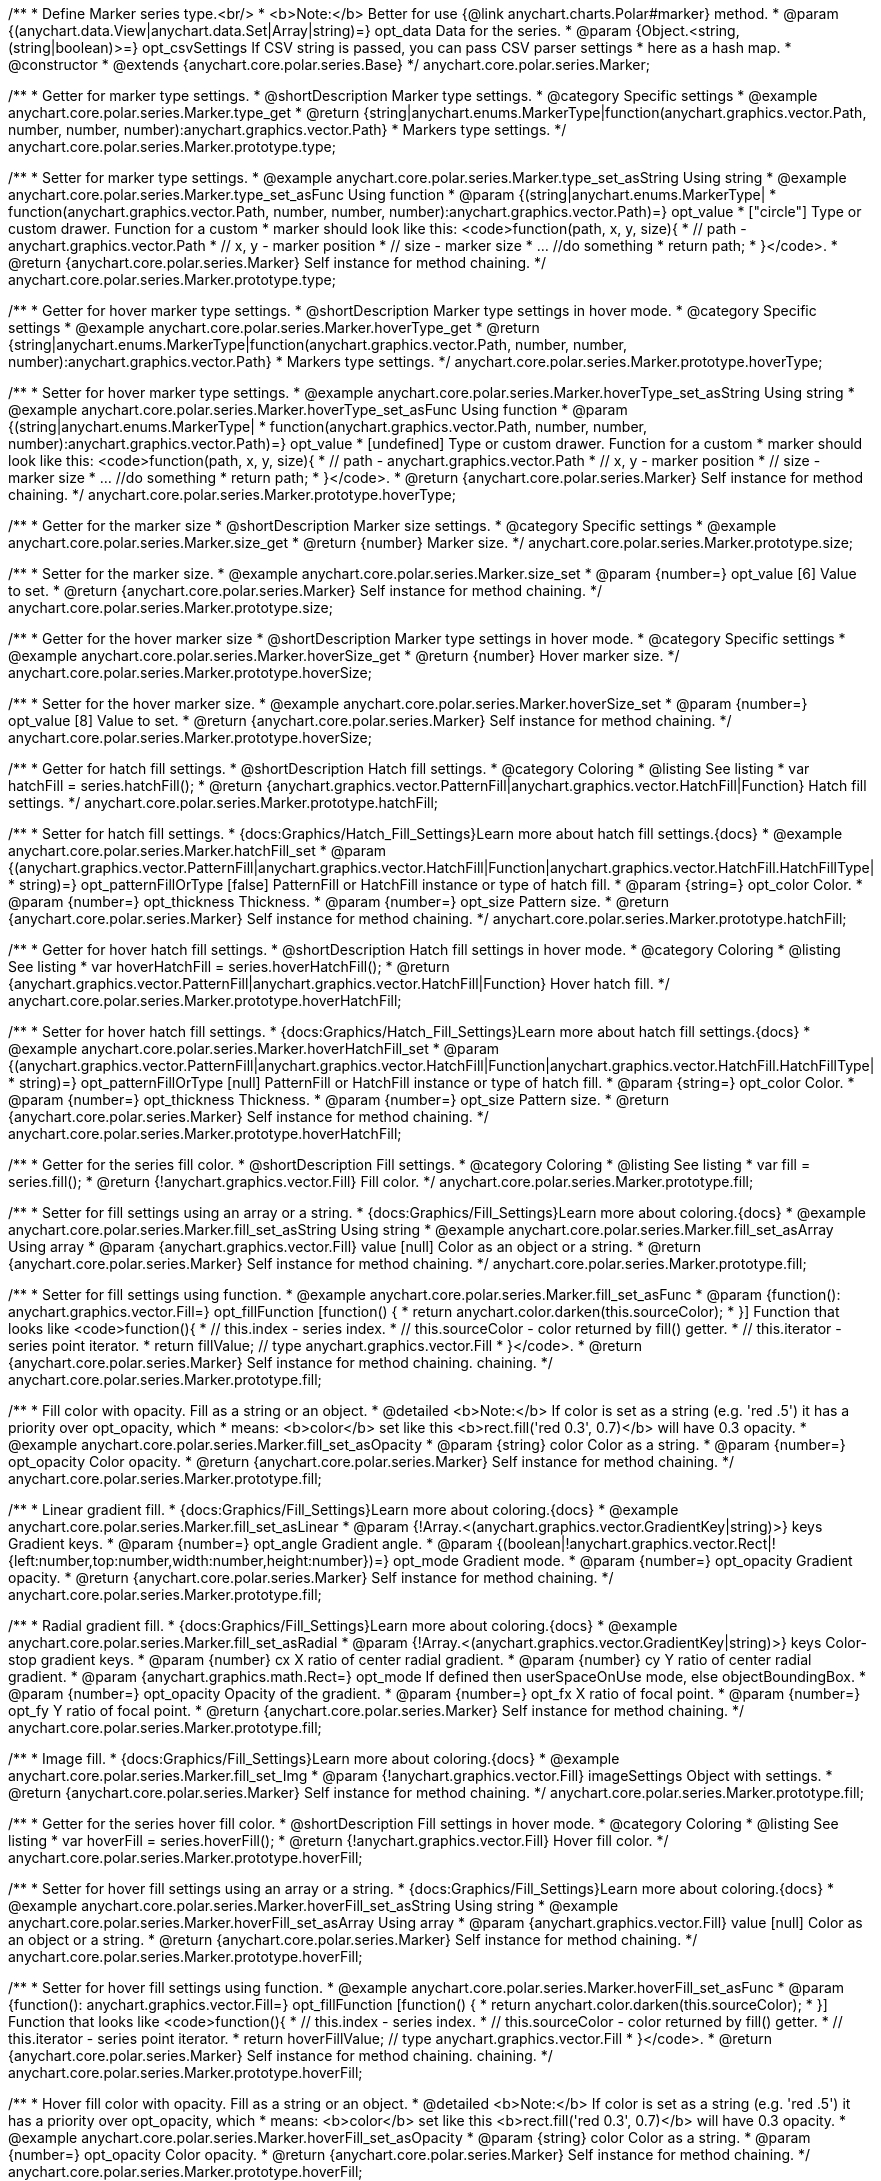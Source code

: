/**
 * Define Marker series type.<br/>
 * <b>Note:</b> Better for use {@link anychart.charts.Polar#marker} method.
 * @param {(anychart.data.View|anychart.data.Set|Array|string)=} opt_data Data for the series.
 * @param {Object.<string, (string|boolean)>=} opt_csvSettings If CSV string is passed, you can pass CSV parser settings
 *    here as a hash map.
 * @constructor
 * @extends {anychart.core.polar.series.Base}
 */
anychart.core.polar.series.Marker;


//----------------------------------------------------------------------------------------------------------------------
//
//  anychart.core.polar.series.Marker.prototype.type
//
//----------------------------------------------------------------------------------------------------------------------

/**
 * Getter for marker type settings.
 * @shortDescription Marker type settings.
 * @category Specific settings
 * @example anychart.core.polar.series.Marker.type_get
 * @return {string|anychart.enums.MarkerType|function(anychart.graphics.vector.Path, number, number, number):anychart.graphics.vector.Path}
 * Markers type settings.
 */
anychart.core.polar.series.Marker.prototype.type;

/**
 * Setter for marker type settings.
 * @example anychart.core.polar.series.Marker.type_set_asString Using string
 * @example anychart.core.polar.series.Marker.type_set_asFunc Using function
 * @param {(string|anychart.enums.MarkerType|
 *  function(anychart.graphics.vector.Path, number, number, number):anychart.graphics.vector.Path)=} opt_value
 *  ["circle"] Type or custom drawer. Function for a custom
 *  marker should look like this: <code>function(path, x, y, size){
 *    // path - anychart.graphics.vector.Path
 *    // x, y - marker position
 *    // size - marker size
 *    ... //do something
 *    return path;
 *  }</code>.
 * @return {anychart.core.polar.series.Marker} Self instance for method chaining.
 */
anychart.core.polar.series.Marker.prototype.type;


//----------------------------------------------------------------------------------------------------------------------
//
//  anychart.core.polar.series.Marker.prototype.hoverType
//
//----------------------------------------------------------------------------------------------------------------------

/**
 * Getter for hover marker type settings.
 * @shortDescription Marker type settings in hover mode.
 * @category Specific settings
 * @example anychart.core.polar.series.Marker.hoverType_get
 * @return {string|anychart.enums.MarkerType|function(anychart.graphics.vector.Path, number, number, number):anychart.graphics.vector.Path}
 *  Markers type settings.
 */
anychart.core.polar.series.Marker.prototype.hoverType;

/**
 * Setter for hover marker type settings.
 * @example anychart.core.polar.series.Marker.hoverType_set_asString Using string
 * @example anychart.core.polar.series.Marker.hoverType_set_asFunc Using function
 * @param {(string|anychart.enums.MarkerType|
 *  function(anychart.graphics.vector.Path, number, number, number):anychart.graphics.vector.Path)=} opt_value
 *  [undefined] Type or custom drawer. Function for a custom
 *  marker should look like this: <code>function(path, x, y, size){
 *    // path - anychart.graphics.vector.Path
 *    // x, y - marker position
 *    // size - marker size
 *    ... //do something
 *    return path;
 *  }</code>.
 * @return {anychart.core.polar.series.Marker} Self instance for method chaining.
 */
anychart.core.polar.series.Marker.prototype.hoverType;


//----------------------------------------------------------------------------------------------------------------------
//
//  anychart.core.polar.series.Marker.prototype.size
//
//----------------------------------------------------------------------------------------------------------------------

/**
 * Getter for the marker size
 * @shortDescription Marker size settings.
 * @category Specific settings
 * @example anychart.core.polar.series.Marker.size_get
 * @return {number} Marker size.
 */
anychart.core.polar.series.Marker.prototype.size;

/**
 * Setter for the marker size.
 * @example anychart.core.polar.series.Marker.size_set
 * @param {number=} opt_value [6] Value to set.
 * @return {anychart.core.polar.series.Marker} Self instance for method chaining.
 */
anychart.core.polar.series.Marker.prototype.size;


//----------------------------------------------------------------------------------------------------------------------
//
//  anychart.core.polar.series.Marker.prototype.hoverSize
//
//----------------------------------------------------------------------------------------------------------------------

/**
 * Getter for the hover marker size
 * @shortDescription Marker type settings in hover mode.
 * @category Specific settings
 * @example anychart.core.polar.series.Marker.hoverSize_get
 * @return {number} Hover marker size.
 */
anychart.core.polar.series.Marker.prototype.hoverSize;

/**
 * Setter for the hover marker size.
 * @example anychart.core.polar.series.Marker.hoverSize_set
 * @param {number=} opt_value [8] Value to set.
 * @return {anychart.core.polar.series.Marker} Self instance for method chaining.
 */
anychart.core.polar.series.Marker.prototype.hoverSize;


//----------------------------------------------------------------------------------------------------------------------
//
//  anychart.core.polar.series.Marker.prototype.hatchFill
//
//----------------------------------------------------------------------------------------------------------------------

/**
 * Getter for hatch fill settings.
 * @shortDescription Hatch fill settings.
 * @category Coloring
 * @listing See listing
 * var hatchFill = series.hatchFill();
 * @return {anychart.graphics.vector.PatternFill|anychart.graphics.vector.HatchFill|Function} Hatch fill settings.
 */
anychart.core.polar.series.Marker.prototype.hatchFill;

/**
 * Setter for hatch fill settings.
 * {docs:Graphics/Hatch_Fill_Settings}Learn more about hatch fill settings.{docs}
 * @example anychart.core.polar.series.Marker.hatchFill_set
 * @param {(anychart.graphics.vector.PatternFill|anychart.graphics.vector.HatchFill|Function|anychart.graphics.vector.HatchFill.HatchFillType|
 * string)=} opt_patternFillOrType [false] PatternFill or HatchFill instance or type of hatch fill.
 * @param {string=} opt_color Color.
 * @param {number=} opt_thickness Thickness.
 * @param {number=} opt_size Pattern size.
 * @return {anychart.core.polar.series.Marker} Self instance for method chaining.
 */
anychart.core.polar.series.Marker.prototype.hatchFill;


//----------------------------------------------------------------------------------------------------------------------
//
//  anychart.core.polar.series.Marker.prototype.hoverHatchFill
//
//----------------------------------------------------------------------------------------------------------------------

/**
 * Getter for hover hatch fill settings.
 * @shortDescription Hatch fill settings in hover mode.
 * @category Coloring
 * @listing See listing
 * var hoverHatchFill = series.hoverHatchFill();
 * @return {anychart.graphics.vector.PatternFill|anychart.graphics.vector.HatchFill|Function} Hover hatch fill.
 */
anychart.core.polar.series.Marker.prototype.hoverHatchFill;

/**
 * Setter for hover hatch fill settings.
 * {docs:Graphics/Hatch_Fill_Settings}Learn more about hatch fill settings.{docs}
 * @example anychart.core.polar.series.Marker.hoverHatchFill_set
 * @param {(anychart.graphics.vector.PatternFill|anychart.graphics.vector.HatchFill|Function|anychart.graphics.vector.HatchFill.HatchFillType|
 * string)=} opt_patternFillOrType [null] PatternFill or HatchFill instance or type of hatch fill.
 * @param {string=} opt_color Color.
 * @param {number=} opt_thickness Thickness.
 * @param {number=} opt_size Pattern size.
 * @return {anychart.core.polar.series.Marker} Self instance for method chaining.
 */
anychart.core.polar.series.Marker.prototype.hoverHatchFill;


//----------------------------------------------------------------------------------------------------------------------
//
//  anychart.core.polar.series.Marker.prototype.fill
//
//----------------------------------------------------------------------------------------------------------------------

/**
 * Getter for the series fill color.
 * @shortDescription Fill settings.
 * @category Coloring
 * @listing See listing
 * var fill = series.fill();
 * @return {!anychart.graphics.vector.Fill} Fill color.
 */
anychart.core.polar.series.Marker.prototype.fill;

/**
 * Setter for fill settings using an array or a string.
 * {docs:Graphics/Fill_Settings}Learn more about coloring.{docs}
 * @example anychart.core.polar.series.Marker.fill_set_asString Using string
 * @example anychart.core.polar.series.Marker.fill_set_asArray Using array
 * @param {anychart.graphics.vector.Fill} value [null] Color as an object or a string.
 * @return {anychart.core.polar.series.Marker} Self instance for method chaining.
 */
anychart.core.polar.series.Marker.prototype.fill;

/**
 * Setter for fill settings using function.
 * @example anychart.core.polar.series.Marker.fill_set_asFunc
 * @param {function(): anychart.graphics.vector.Fill=} opt_fillFunction [function() {
 *  return anychart.color.darken(this.sourceColor);
 * }] Function that looks like <code>function(){
 *    // this.index - series index.
 *    // this.sourceColor - color returned by fill() getter.
 *    // this.iterator - series point iterator.
 *    return fillValue; // type anychart.graphics.vector.Fill
 * }</code>.
 * @return {anychart.core.polar.series.Marker} Self instance for method chaining.
 chaining.
 */
anychart.core.polar.series.Marker.prototype.fill;

/**
 * Fill color with opacity. Fill as a string or an object.
 * @detailed <b>Note:</b> If color is set as a string (e.g. 'red .5') it has a priority over opt_opacity, which
 * means: <b>color</b> set like this <b>rect.fill('red 0.3', 0.7)</b> will have 0.3 opacity.
 * @example anychart.core.polar.series.Marker.fill_set_asOpacity
 * @param {string} color Color as a string.
 * @param {number=} opt_opacity Color opacity.
 * @return {anychart.core.polar.series.Marker} Self instance for method chaining.
 */
anychart.core.polar.series.Marker.prototype.fill;

/**
 * Linear gradient fill.
 * {docs:Graphics/Fill_Settings}Learn more about coloring.{docs}
 * @example anychart.core.polar.series.Marker.fill_set_asLinear
 * @param {!Array.<(anychart.graphics.vector.GradientKey|string)>} keys Gradient keys.
 * @param {number=} opt_angle Gradient angle.
 * @param {(boolean|!anychart.graphics.vector.Rect|!{left:number,top:number,width:number,height:number})=} opt_mode Gradient mode.
 * @param {number=} opt_opacity Gradient opacity.
 * @return {anychart.core.polar.series.Marker} Self instance for method chaining.
 */
anychart.core.polar.series.Marker.prototype.fill;

/**
 * Radial gradient fill.
 * {docs:Graphics/Fill_Settings}Learn more about coloring.{docs}
 * @example anychart.core.polar.series.Marker.fill_set_asRadial
 * @param {!Array.<(anychart.graphics.vector.GradientKey|string)>} keys Color-stop gradient keys.
 * @param {number} cx X ratio of center radial gradient.
 * @param {number} cy Y ratio of center radial gradient.
 * @param {anychart.graphics.math.Rect=} opt_mode If defined then userSpaceOnUse mode, else objectBoundingBox.
 * @param {number=} opt_opacity Opacity of the gradient.
 * @param {number=} opt_fx X ratio of focal point.
 * @param {number=} opt_fy Y ratio of focal point.
 * @return {anychart.core.polar.series.Marker} Self instance for method chaining.
 */
anychart.core.polar.series.Marker.prototype.fill;

/**
 * Image fill.
 * {docs:Graphics/Fill_Settings}Learn more about coloring.{docs}
 * @example anychart.core.polar.series.Marker.fill_set_Img
 * @param {!anychart.graphics.vector.Fill} imageSettings Object with settings.
 * @return {anychart.core.polar.series.Marker} Self instance for method chaining.
 */
anychart.core.polar.series.Marker.prototype.fill;


//----------------------------------------------------------------------------------------------------------------------
//
//  anychart.core.polar.series.Marker.prototype.hoverFill
//
//----------------------------------------------------------------------------------------------------------------------

/**
 * Getter for the series hover fill color.
 * @shortDescription Fill settings in hover mode.
 * @category Coloring
 * @listing See listing
 * var hoverFill = series.hoverFill();
 * @return {!anychart.graphics.vector.Fill} Hover fill color.
 */
anychart.core.polar.series.Marker.prototype.hoverFill;

/**
 * Setter for hover fill settings using an array or a string.
 * {docs:Graphics/Fill_Settings}Learn more about coloring.{docs}
 * @example anychart.core.polar.series.Marker.hoverFill_set_asString Using string
 * @example anychart.core.polar.series.Marker.hoverFill_set_asArray Using array
 * @param {anychart.graphics.vector.Fill} value [null] Color as an object or a string.
 * @return {anychart.core.polar.series.Marker} Self instance for method chaining.
 */
anychart.core.polar.series.Marker.prototype.hoverFill;

/**
 * Setter for hover fill settings using function.
 * @example anychart.core.polar.series.Marker.hoverFill_set_asFunc
 * @param {function(): anychart.graphics.vector.Fill=} opt_fillFunction [function() {
 *  return anychart.color.darken(this.sourceColor);
 * }] Function that looks like <code>function(){
 *    // this.index - series index.
 *    // this.sourceColor - color returned by fill() getter.
 *    // this.iterator - series point iterator.
 *    return hoverFillValue; // type anychart.graphics.vector.Fill
 * }</code>.
 * @return {anychart.core.polar.series.Marker} Self instance for method chaining.
 chaining.
 */
anychart.core.polar.series.Marker.prototype.hoverFill;

/**
 * Hover fill color with opacity. Fill as a string or an object.
 * @detailed <b>Note:</b> If color is set as a string (e.g. 'red .5') it has a priority over opt_opacity, which
 * means: <b>color</b> set like this <b>rect.fill('red 0.3', 0.7)</b> will have 0.3 opacity.
 * @example anychart.core.polar.series.Marker.hoverFill_set_asOpacity
 * @param {string} color Color as a string.
 * @param {number=} opt_opacity Color opacity.
 * @return {anychart.core.polar.series.Marker} Self instance for method chaining.
 */
anychart.core.polar.series.Marker.prototype.hoverFill;

/**
 * Linear gradient hover fill.
 * {docs:Graphics/Fill_Settings}Learn more about coloring.{docs}
 * @example anychart.core.polar.series.Marker.hoverFill_set_asLinear
 * @param {!Array.<(anychart.graphics.vector.GradientKey|string)>} keys Gradient keys.
 * @param {number=} opt_angle Gradient angle.
 * @param {(boolean|!anychart.graphics.vector.Rect|!{left:number,top:number,width:number,height:number})=} opt_mode Gradient mode.
 * @param {number=} opt_opacity Gradient opacity.
 * @return {anychart.core.polar.series.Marker} Self instance for method chaining.
 */
anychart.core.polar.series.Marker.prototype.hoverFill;

/**
 * Radial gradient hover fill.
 * {docs:Graphics/Fill_Settings}Learn more about coloring.{docs}
 * @example anychart.core.polar.series.Marker.hoverFill_set_asRadial
 * @param {!Array.<(anychart.graphics.vector.GradientKey|string)>} keys Color-stop gradient keys.
 * @param {number} cx X ratio of center radial gradient.
 * @param {number} cy Y ratio of center radial gradient.
 * @param {anychart.graphics.math.Rect=} opt_mode If defined then userSpaceOnUse mode, else objectBoundingBox.
 * @param {number=} opt_opacity Opacity of the gradient.
 * @param {number=} opt_fx X ratio of focal point.
 * @param {number=} opt_fy Y ratio of focal point.
 * @return {anychart.core.polar.series.Marker} Self instance for method chaining.
 */
anychart.core.polar.series.Marker.prototype.hoverFill;

/**
 * Image hover fill.
 * {docs:Graphics/Fill_Settings}Learn more about coloring.{docs}
 * @example anychart.core.polar.series.Marker.hoverFill_set_asImg
 * @param {!anychart.graphics.vector.Fill} imageSettings Object with settings.
 * @return {anychart.core.polar.series.Marker} Self instance for method chaining.
 */
anychart.core.polar.series.Marker.prototype.hoverFill;


//----------------------------------------------------------------------------------------------------------------------
//
//  anychart.core.polar.series.Marker.prototype.stroke
//
//----------------------------------------------------------------------------------------------------------------------

/**
 * Getter for stroke settings.
 * @shortDescription Stroke settings.
 * @category Coloring
 * @listing See listing
 * var stroke = series.stroke();
 * @return {!anychart.graphics.vector.Stroke} Stroke settings.
 */
anychart.core.polar.series.Marker.prototype.stroke;

/**
 * Setter for series stroke by function.
 * @example anychart.core.polar.series.Marker.stroke_set_asFunc
 * @param {function():(anychart.graphics.vector.ColoredFill|anychart.graphics.vector.Stroke)=} opt_fillFunction [function() {
 *  return anychart.color.darken(this.sourceColor);
 * }] Function that looks like <code>function(){
 *    // this.index - series index.
 *    // this.sourceColor - color returned by stroke() getter.
 *    // this.iterator - series point iterator.
 *    return strokeValue; // type anychart.graphics.vector.Fill or anychart.graphics.vector.Stroke
 * }</code>.
 * @return {anychart.core.polar.series.Marker} Self instance for method chaining.
 */
anychart.core.polar.series.Marker.prototype.stroke;

/**
 * Setter for stroke settings.
 * {docs:Graphics/Stroke_Settings}Learn more about stroke settings.{docs}
 * @example anychart.core.polar.series.Marker.stroke_set
 * @param {(anychart.graphics.vector.Stroke|anychart.graphics.vector.ColoredFill|string|Function|null)=} opt_strokeOrFill Fill settings
 *    or stroke settings.
 * @param {number=} opt_thickness [1] Line thickness.
 * @param {string=} opt_dashpattern Controls the pattern of dashes and gaps used to stroke paths.
 * @param {anychart.graphics.vector.StrokeLineJoin=} opt_lineJoin Line join style.
 * @param {anychart.graphics.vector.StrokeLineCap=} opt_lineCap Line cap style.
 * @return {anychart.core.polar.series.Marker} Self instance for method chaining.
 */
anychart.core.polar.series.Marker.prototype.stroke;


//----------------------------------------------------------------------------------------------------------------------
//
//  anychart.core.polar.series.Marker.prototype.hoverStroke
//
//----------------------------------------------------------------------------------------------------------------------

/**
 * Getter for hover stroke settings.
 * @shortDescription Stroke settings in hover mode.
 * @category Coloring
 * @listing See listing
 * var hoverStroke = series.hoverStroke();
 * @return {!anychart.graphics.vector.Stroke} Hover stroke settings.
 */
anychart.core.polar.series.Marker.prototype.hoverStroke;

/**
 * Setter for series hover stroke by function.<br/>
 * <b>Note:</b> For all ContiniousBase series (line/spline/area etc) hoverStroke works only with hoverSeries.
 * @example anychart.core.polar.series.Marker.hoverStroke_set_asFunc
 * @param {function():(anychart.graphics.vector.ColoredFill|anychart.graphics.vector.Stroke)=} opt_fillFunction [function() {
 *  return anychart.color.darken(this.sourceColor);
 * }] Function that looks like <code>function(){
 *    // this.index - series index.
 *    // this.sourceColor - color returned by stroke() getter.
 *    // this.iterator - series point iterator.
 *    return strokeValue; // type anychart.graphics.vector.Fill or anychart.graphics.vector.Stroke
 * }</code>.
 * @return {anychart.core.polar.series.Marker} Self instance for method chaining.
 */
anychart.core.polar.series.Marker.prototype.hoverStroke;

/**
 * Setter for hover stroke settings.
 * {docs:Graphics/Stroke_Settings}Learn more about stroke settings.{docs}<br/>
 * <b>Note:</b> For all ContiniousBase series (line/spline/area etc) hoverStroke works only with hoverSeries.
 * @example anychart.core.polar.series.Marker.hoverStroke_set
 * @param {(anychart.graphics.vector.Stroke|anychart.graphics.vector.ColoredFill|string|Function|null)=} opt_value Stroke settings.
 * @param {number=} opt_thickness [1] Line thickness.
 * @param {string=} opt_dashpattern Controls the pattern of dashes and gaps used to stroke paths.
 * @param {anychart.graphics.vector.StrokeLineJoin=} opt_lineJoin Line join style.
 * @param {anychart.graphics.vector.StrokeLineCap=} opt_lineCap Line cap style.
 * @return {anychart.core.polar.series.Marker} Self instance for method chaining.
 */
anychart.core.polar.series.Marker.prototype.hoverStroke;


//----------------------------------------------------------------------------------------------------------------------
//
//  anychart.core.polar.series.Marker.prototype.unhover
//
//----------------------------------------------------------------------------------------------------------------------

/**
 * Removes hover from the series point or series.
 * @category Interactivity
 * @detailed <b>Note:</b> Works only after {@link anychart.charts.Polar#draw} is called.
 * @example anychart.core.polar.series.Marker.unhover
 * @return {anychart.core.polar.series.Marker} Self instance for method chaining.
 */
anychart.core.polar.series.Marker.prototype.unhover;


//----------------------------------------------------------------------------------------------------------------------
//
//  anychart.core.polar.series.Marker.prototype.selectType
//
//----------------------------------------------------------------------------------------------------------------------

/**
 * Getter for marker type settings in selected mode.
 * @shortDescription Marker type settings in selected mode.
 * @category Specific settings
 * @example anychart.core.polar.series.Marker.selectType_get
 * @return {string|anychart.enums.MarkerType|function(anychart.graphics.vector.Path, number, number, number):anychart.graphics.vector.Path}
 *  Markers type settings.
 * @since 7.7.0
 */
anychart.core.polar.series.Marker.prototype.selectType;

/**
 * Setter for marker type settings in selected mode.
 * @example anychart.core.polar.series.Marker.selectType_set_asString Using string
 * @example anychart.core.polar.series.Marker.selectType_set_asFunc Using function
 * @param {(string|anychart.enums.MarkerType|
 *  function(anychart.graphics.vector.Path, number, number, number):anychart.graphics.vector.Path)=} opt_value
 *  ["circle"] Type or custom drawer. Function for a custom
 *  marker should look like this: <code>function(path, x, y, size){
 *    // path - anychart.graphics.vector.Path
 *    // x, y - marker position
 *    // size - marker size
 *    ... //do something
 *    return path;
 *  }</code>.
 * @return {anychart.core.polar.series.Marker} Self instance for method chaining.
 * @since 7.7.0
 */
anychart.core.polar.series.Marker.prototype.selectType;


//----------------------------------------------------------------------------------------------------------------------
//
//  anychart.core.polar.series.Marker.prototype.selectHatchFill
//
//----------------------------------------------------------------------------------------------------------------------

/**
 * Getter for hatch fill settings in selected mode.
 * @shortDescription Hatch fill settings in selected mode.
 * @category Coloring
 * @listing See listing
 * var selectHatchFill = series.selectHatchFill();
 * @return {anychart.graphics.vector.PatternFill|anychart.graphics.vector.HatchFill|Function} Hover hatch fill.
 * @since 7.7.0
 */
anychart.core.polar.series.Marker.prototype.selectHatchFill;

/**
 * Setter for hatch fill settings in selected mode.
 * {docs:Graphics/Hatch_Fill_Settings}Learn more about hatch fill settings.{docs}
 * @example anychart.core.polar.series.Marker.selectHatchFill_set
 * @param {(anychart.graphics.vector.PatternFill|anychart.graphics.vector.HatchFill|Function|anychart.graphics.vector.HatchFill.HatchFillType|
 * string)=} opt_patternFillOrType [null] PatternFill or HatchFill instance or type of hatch fill.
 * @param {string=} opt_color Color.
 * @param {number=} opt_thickness Thickness.
 * @param {number=} opt_size Pattern size.
 * @return {anychart.core.polar.series.Marker} Self instance for method chaining.
 * @since 7.7.0
 */
anychart.core.polar.series.Marker.prototype.selectHatchFill;


//----------------------------------------------------------------------------------------------------------------------
//
//  anychart.core.polar.series.Marker.prototype.selectFill
//
//----------------------------------------------------------------------------------------------------------------------

/**
 * Getter for series fill color in selected mode.
 * @shortDescription Fill settings.
 * @category Coloring
 * @listing See listing
 * var selectFill = series.selectFill();
 * @return {!anychart.graphics.vector.Fill} Select fill color.
 * @since 7.7.0
 */
anychart.core.polar.series.Marker.prototype.selectFill;

/**
 * Setter for fill settings in selected mode using an array or a string.
 * {docs:Graphics/Fill_Settings}Learn more about coloring.{docs}
 * @example anychart.core.polar.series.Marker.selectFill_set_asString Using string
 * @example anychart.core.polar.series.Marker.selectFill_set_asArray Using array
 * @param {anychart.graphics.vector.Fill} value Color as an array or a string.
 * @return {anychart.core.polar.series.Marker} Self instance for method chaining.
 * @since 7.7.0
 */
anychart.core.polar.series.Marker.prototype.selectFill;

/**
 * Setter for fill settings in selected mode using function.
 * @example anychart.core.polar.series.Marker.selectFill_set_asFunc
 * @param {function(): anychart.graphics.vector.Fill=} opt_fillFunction [function() {
 *  return anychart.color.darken(this.sourceColor);
 * }] Function that looks like <code>function(){
 *    // this.index - series index.
 *    // this.sourceColor - color returned by fill() getter.
 *    // this.iterator - series point iterator.
 *    return fillValue; // type anychart.graphics.vector.Fill
 * }</code>.
 * @return {anychart.core.polar.series.Marker} Self instance for method chaining.
 * @since 7.7.0
 */
anychart.core.polar.series.Marker.prototype.selectFill;

/**
 * Fill color in selected mode with opacity. Fill as a string or an object.
 * @detailed <b>Note:</b> If color is set as a string (e.g. 'red .5') it has a priority over opt_opacity, which
 * means: <b>color</b> set like this <b>rect.fill('red 0.3', 0.7)</b> will have 0.3 opacity.
 * @example anychart.core.polar.series.Marker.selectFill_set_asOpacity
 * @param {string} color Color as a string.
 * @param {number=} opt_opacity Color opacity.
 * @return {anychart.core.polar.series.Marker} Self instance for method chaining.
 * @since 7.7.0
 */
anychart.core.polar.series.Marker.prototype.selectFill;

/**
 * Linear gradient fill in selected mode.
 * {docs:Graphics/Fill_Settings}Learn more about coloring.{docs}
 * @example anychart.core.polar.series.Marker.selectFill_set_asLinear
 * @param {!Array.<(anychart.graphics.vector.GradientKey|string)>} keys Gradient keys.
 * @param {number=} opt_angle Gradient angle.
 * @param {(boolean|!anychart.graphics.vector.Rect|!{left:number,top:number,width:number,height:number})=} opt_mode Gradient mode.
 * @param {number=} opt_opacity Gradient opacity.
 * @return {anychart.core.polar.series.Marker} Self instance for method chaining.
 * @since 7.7.0
 */
anychart.core.polar.series.Marker.prototype.selectFill;

/**
 * Radial gradient fill in selected mode.
 * {docs:Graphics/Fill_Settings}Learn more about coloring.{docs}
 * @example anychart.core.polar.series.Marker.selectFill_set_asRadial
 * @param {!Array.<(anychart.graphics.vector.GradientKey|string)>} keys Color-stop gradient keys.
 * @param {number} cx X ratio of center radial gradient.
 * @param {number} cy Y ratio of center radial gradient.
 * @param {anychart.graphics.math.Rect=} opt_mode If defined then userSpaceOnUse mode, else objectBoundingBox.
 * @param {number=} opt_opacity Opacity of the gradient.
 * @param {number=} opt_fx X ratio of focal point.
 * @param {number=} opt_fy Y ratio of focal point.
 * @return {anychart.core.polar.series.Marker} Self instance for method chaining.
 * @since 7.7.0
 */
anychart.core.polar.series.Marker.prototype.selectFill;

/**
 * Image fill in selected mode.
 * {docs:Graphics/Fill_Settings}Learn more about coloring.{docs}
 * @example anychart.core.polar.series.Marker.selectFill_set_asImg
 * @param {!anychart.graphics.vector.Fill} imageSettings Object with settings.
 * @return {anychart.core.polar.series.Marker} Self instance for method chaining.
 * @since 7.7.0
 */
anychart.core.polar.series.Marker.prototype.selectFill;


//----------------------------------------------------------------------------------------------------------------------
//
//  anychart.core.polar.series.Marker.prototype.selectStroke
//
//----------------------------------------------------------------------------------------------------------------------

/**
 * Getter for hover stroke settings.
 * @shortDescription Stroke settings in hover mode.
 * @category Coloring
 * @listing See listing
 * var selectStroke = series.selectStroke();
 * @return {!anychart.graphics.vector.Stroke} Select stroke settings.
 * @since 7.7.0
 */
anychart.core.polar.series.Marker.prototype.selectStroke;

/**
 * Setter for the series hover stroke by function.
 * @example anychart.core.polar.series.Marker.selectStroke_set_asFunc
 * @param {function():(anychart.graphics.vector.ColoredFill|anychart.graphics.vector.Stroke)=} opt_fillFunction [function() {
 *  return anychart.color.darken(this.sourceColor);
 * }] Function that looks like <code>function(){
 *    // this.index - series index.
 *    // this.sourceColor - color returned by stroke() getter.
 *    // this.iterator - series point iterator.
 *    return strokeValue; // type anychart.graphics.vector.Fill or anychart.graphics.vector.Stroke
 * }</code>.
 * @return {anychart.core.polar.series.Marker} Self instance for method chaining.
 * @since 7.7.0
 */
anychart.core.polar.series.Marker.prototype.selectStroke;

/**
 * Setter for stroke settings in selected mode.
 * {docs:Graphics/Stroke_Settings}Learn more about stroke settings.{docs}
 * @example anychart.core.polar.series.Marker.selectStroke_set
 * @param {(anychart.graphics.vector.Stroke|anychart.graphics.vector.ColoredFill|string|Function|null)=} opt_color Stroke settings.
 * @param {number=} opt_thickness [1] Line thickness.
 * @param {string=} opt_dashpattern Controls the pattern of dashes and gaps used to stroke paths.
 * @param {anychart.graphics.vector.StrokeLineJoin=} opt_lineJoin Line join style.
 * @param {anychart.graphics.vector.StrokeLineCap=} opt_lineCap Line cap style.
 * @return {anychart.core.polar.series.Marker} Self instance for method chaining.
 * @since 7.7.0
 */
anychart.core.polar.series.Marker.prototype.selectStroke;

/** @inheritDoc */
anychart.core.polar.series.Marker.prototype.xScale;

/** @inheritDoc */
anychart.core.polar.series.Marker.prototype.yScale;

/** @inheritDoc */
anychart.core.polar.series.Marker.prototype.data;

/** @inheritDoc */
anychart.core.polar.series.Marker.prototype.meta;

/** @inheritDoc */
anychart.core.polar.series.Marker.prototype.name;

/** @inheritDoc */
anychart.core.polar.series.Marker.prototype.tooltip;

/** @inheritDoc */
anychart.core.polar.series.Marker.prototype.legendItem;

/** @inheritDoc */
anychart.core.polar.series.Marker.prototype.color;

/** @inheritDoc */
anychart.core.polar.series.Marker.prototype.labels;

/** @inheritDoc */
anychart.core.polar.series.Marker.prototype.hoverLabels;

/** @inheritDoc */
anychart.core.polar.series.Marker.prototype.selectLabels;

/** @inheritDoc */
anychart.core.polar.series.Marker.prototype.hover;

/** @inheritDoc */
anychart.core.polar.series.Marker.prototype.select;

/** @inheritDoc */
anychart.core.polar.series.Marker.prototype.unselect;

/** @inheritDoc */
anychart.core.polar.series.Marker.prototype.selectionMode;

/** @inheritDoc */
anychart.core.polar.series.Marker.prototype.allowPointsSelect;

/** @inheritDoc */
anychart.core.polar.series.Marker.prototype.bounds;

/** @inheritDoc */
anychart.core.polar.series.Marker.prototype.left;

/** @inheritDoc */
anychart.core.polar.series.Marker.prototype.right;

/** @inheritDoc */
anychart.core.polar.series.Marker.prototype.top;

/** @inheritDoc */
anychart.core.polar.series.Marker.prototype.bottom;

/** @inheritDoc */
anychart.core.polar.series.Marker.prototype.width;

/** @inheritDoc */
anychart.core.polar.series.Marker.prototype.height;

/** @inheritDoc */
anychart.core.polar.series.Marker.prototype.minWidth;

/** @inheritDoc */
anychart.core.polar.series.Marker.prototype.minHeight;

/** @inheritDoc */
anychart.core.polar.series.Marker.prototype.maxWidth;

/** @inheritDoc */
anychart.core.polar.series.Marker.prototype.maxHeight;

/** @inheritDoc */
anychart.core.polar.series.Marker.prototype.getPixelBounds;

/** @inheritDoc */
anychart.core.polar.series.Marker.prototype.zIndex;

/** @inheritDoc */
anychart.core.polar.series.Marker.prototype.enabled;

/** @inheritDoc */
anychart.core.polar.series.Marker.prototype.print;

/** @inheritDoc */
anychart.core.polar.series.Marker.prototype.saveAsPNG;

/** @inheritDoc */
anychart.core.polar.series.Marker.prototype.saveAsJPG;

/** @inheritDoc */
anychart.core.polar.series.Marker.prototype.saveAsPDF;

/** @inheritDoc */
anychart.core.polar.series.Marker.prototype.saveAsSVG;

/** @inheritDoc */
anychart.core.polar.series.Marker.prototype.toSVG;

/** @inheritDoc */
anychart.core.polar.series.Marker.prototype.listen;

/** @inheritDoc */
anychart.core.polar.series.Marker.prototype.listenOnce;

/** @inheritDoc */
anychart.core.polar.series.Marker.prototype.unlisten;

/** @inheritDoc */
anychart.core.polar.series.Marker.prototype.unlistenByKey;

/** @inheritDoc */
anychart.core.polar.series.Marker.prototype.removeAllListeners;

/** @inheritDoc */
anychart.core.polar.series.Marker.prototype.id;

/** @inheritDoc */
anychart.core.polar.series.Marker.prototype.transformXY;

/** @inheritDoc */
anychart.core.polar.series.Marker.prototype.getPoint;

/** @inheritDoc */
anychart.core.polar.series.Marker.prototype.getStat;

/** @inheritDoc */
anychart.core.polar.series.Marker.prototype.excludePoint;

/** @inheritDoc */
anychart.core.polar.series.Marker.prototype.includePoint;

/** @inheritDoc */
anychart.core.polar.series.Marker.prototype.keepOnlyPoints;

/** @inheritDoc */
anychart.core.polar.series.Marker.prototype.includeAllPoints;

/** @inheritDoc */
anychart.core.polar.series.Marker.prototype.getExcludedPoints;